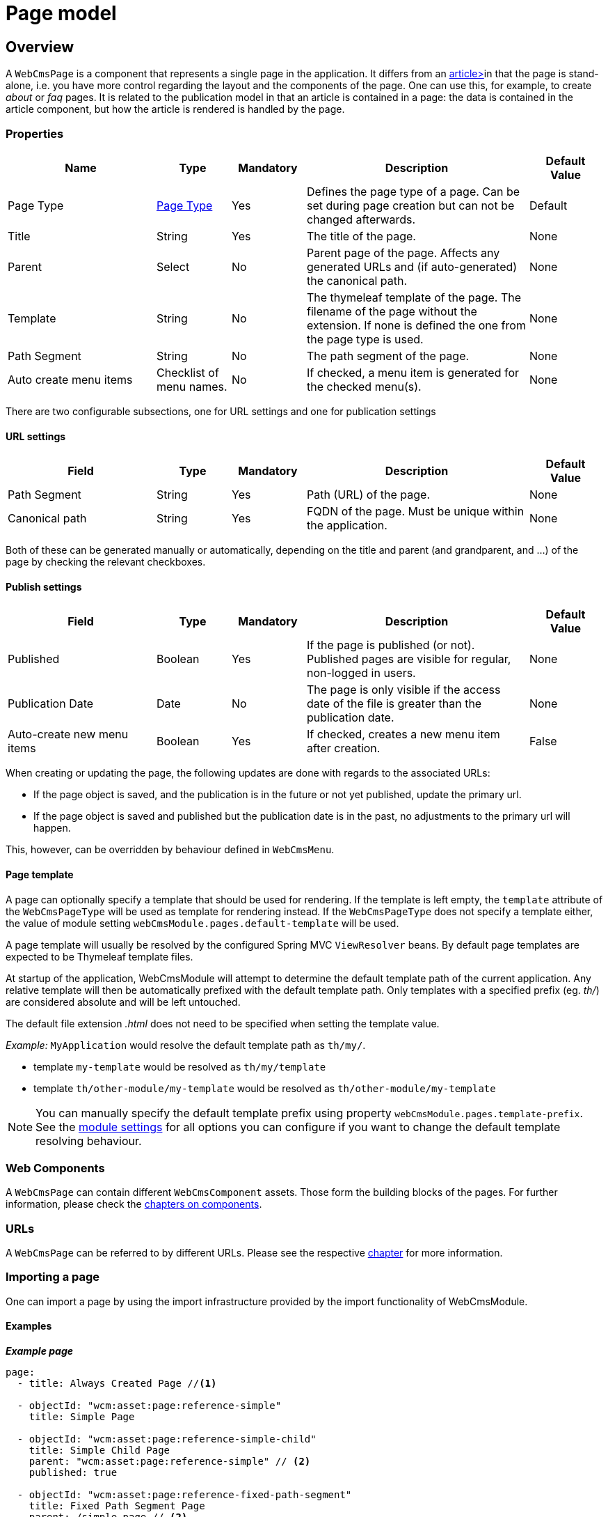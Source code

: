 = Page model

[#pages-web-cms-page-overview]
== Overview

A `WebCmsPage` is a component that represents a single page in the application.
It differs from an xref:domain-model/publication/index.adoc[article>]in that the page is stand-alone, i.e. you have more control regarding the layout and the components of the page.
One can use this, for example, to create _about_ or _faq_ pages.
It is related to the publication model in that an article is contained in a page: the data is contained in the article component, but how the article is rendered is handled by the page.

=== Properties

[options="header", cols="2,1,1,3,1"]
|================
|Name|Type|Mandatory|Description|Default Value
|Page Type|<<pages-web-cms-page-type-overview, Page Type>>|Yes|Defines the page type of a page. Can be set during page creation but can not be changed afterwards.|Default
|Title|String|Yes|The title of the page.|None
|Parent|Select|No|Parent page of the page. Affects any generated URLs and (if auto-generated) the canonical path.|None
|Template|String|No|The thymeleaf template of the page. The filename of the page without the extension. If none is defined the one from the page type is used.|None
|Path Segment|String|No|The path segment of the page.|None
|Auto create menu items|Checklist of menu names.|No|If checked, a menu item is generated for the checked menu(s).|None
|================

There are two configurable subsections, one for URL settings and one for publication settings

==== URL settings

[options="header", cols="2,1,1,3,1"]
|===
|Field|Type|Mandatory|Description|Default Value
|Path Segment|String|Yes|Path (URL) of the page.|None
|Canonical path|String|Yes|FQDN of the page. Must be unique within the application.|None
|===

Both of these can be generated manually or automatically, depending on the title and parent (and grandparent, and ...) of the page by checking the relevant checkboxes.

==== Publish settings

[options="header", cols="2,1,1,3,1"]
|===
|Field|Type|Mandatory|Description|Default Value
|Published|Boolean|Yes|If the page is published (or not). Published pages are visible for regular, non-logged in users.|None
|Publication Date|Date|No|The page is only visible if the access date of the file is greater than the publication date.|None
|Auto-create new menu items|Boolean|Yes|If checked, creates a new menu item after creation.|False
|===

When creating or updating the page, the following updates are done with regards to the associated URLs:

* If the page object is saved, and the publication is in the future or not yet published, update the primary url.
* If the page object is saved and published but the publication date is in the past, no adjustments to the primary url will happen.

This, however, can be overridden by behaviour defined in `WebCmsMenu`.

==== Page template
A page can optionally specify a template that should be used for rendering.
If the template is left empty, the `template` attribute of the `WebCmsPageType` will be used as template for rendering instead.
If the `WebCmsPageType` does not specify a template either, the value of module setting `webCmsModule.pages.default-template` will be used.

A page template will usually be resolved by the configured Spring MVC `ViewResolver` beans.
By default page templates are expected to be Thymeleaf template files.

At startup of the application, WebCmsModule will attempt to determine the default template path of the current application.
Any relative template will then be automatically prefixed with the default template path.
Only templates with a specified prefix (eg. _th/_) are considered absolute and will be left untouched.

The default file extension _.html_ does not need to be specified when setting the template value.

_Example:_
`MyApplication` would resolve the default template path as `th/my/`.

* template `my-template` would be resolved as `th/my/template`
* template `th/other-module/my-template` would be resolved as `th/other-module/my-template`

NOTE: You can manually specify the default template prefix using property `webCmsModule.pages.template-prefix`.
See the xref:configuration-properties.adoc[module settings] for all options you can configure if you want to change the default template resolving behaviour.

=== Web Components

A `WebCmsPage` can contain different `WebCmsComponent` assets.
Those form the building blocks of the pages.
For further information, please check the xref:components/index.adoc[chapters on components].

=== URLs

A `WebCmsPage` can be referred to by different URLs. Please see the respective <<WebCmsUrl-pages, chapter>> for more information.

[#importing]
=== Importing a page
One can import a page by using the import infrastructure provided by the import functionality of WebCmsModule.

==== Examples

*_Example page_*
[source,yaml,indent=0]
----
page:
  - title: Always Created Page //<1>

  - objectId: "wcm:asset:page:reference-simple"
    title: Simple Page

  - objectId: "wcm:asset:page:reference-simple-child"
    title: Simple Child Page
    parent: "wcm:asset:page:reference-simple" // <2>
    published: true

  - objectId: "wcm:asset:page:reference-fixed-path-segment"
    title: Fixed Path Segment Page
    parent: /simple-page // <2>
    pathSegment: fixed
    publicationDate: "2017-03-14"

  - objectId: "wcm:asset:page:reference-faq"
    title: Frequently Asked Questions
    pathSegment: faq
    wcm:menu-items: // <3>
      - menu: sideNav
      - menu: topNav
        title: FAQ
        path: /help/faq
        sortIndex: 10

----
<1> Sensible defaults are used. Only title is mandatory.
<2> One can refer to both the object id and the canonical path.
<3> You can use this notation to manipulate the associated menu items.

==== Properties

===== Page properties that can be imported
[options="header", cols="1,1,2"]
|================
|Property|On UI|Details
|title|Title|
|parent|Parent|Should be the canonical path or the objectId
|pathSegment|Path segment|
|pathSegmentGenerated|Generate path segment based on title|
|canonicalPath|Canonical Path|
|canonicalPathGenerated|Generate canonical path based on title|
|template|Template|
|pageType|Page type|Only supported during creation; if you do an update where the type has been changed an exception will be thrown.
|objectId|-|
|isPublished|Published|
|publicationDate|Publication Date|
|wcm:menu-items| link:../menu/chap-menu.adoc#WebCmsMenu-import[Menu manipulation]
|================

[[pages-web-cms-page-type-overview]]
== WebCmsPageType

A WebCmsPageType is used for assigning a certain type of page to a <<pages-web-cms-page-overview, WebCmsPage>>. The default page type is controlled via the `webCmsModule.pages.default-page-type` parameter in the configuration.

=== Properties

.Parameters
[options="header", cols="1,1,1,4,1"]
|===
|Field|Required|Type|Description|Default Value
|Name|Yes|String|The name of the page type. Displayed in the drop down list when creating a new page.|None
|Attributes|No|<<pages-web-cms-page-type-attributes, Attributes>>|The attributes affecting the behaviour when rendering/creating the page. Specified as key-value pairs.|None
|wcm:components|No|Components|The components that are automatically generated when creating a page that uses this page type.|None
|===

*_Attributes_* [[pages-web-cms-page-type-attributes]]
[options="header", cols="1,4"]
|===
|Attribute|Description
|contentTemplate|The name of the container component whose components should be cloned to every page of that type.
If omitted, a component called *contentTemplate* will be searched for.
|defaultTemplate|The thymeleaf page that is used if there has not been a page specified on the page itself.
|hasEndpoint|Whether or not an endpoint is defined for a page. If you disable this, the menu and URL functionality will be disabled on the front end.
|isPublishable|Whether or not the page can be published.
|===

=== Importing a page type

In the standard setup one can only manipulate the available page types via the import functionality. The default types are described further down. One can extrapolate any other needed page type from them.

==== Default page types
[source,yaml,indent=0]
----
types:
  page:
    default: // <1>
      name: Default
    template:
      name: Template
      attributes: // <2>
        hasEndpoint: false
        isPublishable: false
----
<1> The default page type. Notice that there are no attributes, so the default <<pages-web-cms-page-type-attributes, attributes>> specified are in effect for this type.
<2> <<pages-web-cms-page-type-attributes, Attributes>> are defined as simple key-value pairs.

Another, more complex example. This page contains multiple nested containers that themselves have child components.

==== Tabbed
[source,yaml,indent=0]
----
tabbed-page:
  name: Tabbed page
  attributes:
    template: th/cfr/tabbed-page
  wcm:components:
    content:
      componentType: container
      sortIndex: 1
      wcm:components:
        code:
          title: Code
          componentType: container
          wcm:components:
            introduction:
              title: introduction
              componentType: html
              sortIndex: 1 <2>
              content: | <1>
                <section>introduction</section>
            requirements:
              title: requirements
              componentType: html
              sortIndex: 2
              content: | <1>
                <section>requirements</section>
            browser-support:
              title: browser support
              componentType: html
              sortIndex: 3
              content: | <1>
                <section>browser support</section>
            further-reading:
              title: further reading
              componentType: html
              sortIndex: 4
              content: | <1>
                <section>further reading</section>
        documentation:
          title: Documentation
          componentType: html
          sortIndex: 2
        used-in:
          title: Used in
          componentType: html
          sortIndex: 3
----
<1> Pre-filled content. When a page is created using this template, this data will be filled in (but can be changed by the user).
<2> You need to manually set the sort order, or otherwise the default value (i.e. 0) will be filled in.

[[pages-page-web-model]]
== Web infrastructure

Any `WebCmsPage` will automatically create a `WebCmsAssetEndpoint` with generated URL values.

=== Default page controller model
When requesting a page endpoint a default model will be rendered:

* the template rendered will be determined by the `template` property or by the `WebCmsPageType` if no `template` is set on the page itself
* the components attached to the page will be available as *page* scope
* the following model attributes will be registered:
** _page_: `WebCmsPage` being rendered
** _asset_: `WebCmsPage` being rendered (alias for _page_)

The default page model is loaded by the `WebCmsPageModelLoader` bean.

=== Custom page mapping
You can create your own page handler by using `@WebCmsPageMapping` annotation.
The `@WebCmsPageMapping` annotation can be combined with other `@RequestMapping` annotations to create a specific match.

[source,java,indent=0]
[subs="verbatim,quotes,attributes"]
----
@WebCmsPageMapping(canonicalPath = "/my/page") // <1>
public void extendSpecificPageModel( WebCmsPage page, Model model ) {
    model.addAttribute( "extraData", ... );
}

@GetMapping // <2>
@WebCmsPageMapping(pageType = "static") // <2>
@IgnoreEndpointModel // <3>
public String renderStaticPage( WebCmsPage page, Model model ) {
    model.addAttribute( "page", page );
    return "th/my-app/static-page";
}
----

<1> Handler method that will be used for the single page with the unique canonicalPath _/my/page_.
 The default page model will still be loaded, this handler only adds a model attribute.
 This handler method could optionally return a view, but since it does not, the view being rendered is still determined by the default model.

<2> Handler method for a page of type _static_, provided the page is requested using the HTTP _GET_ method.

<3> The `@IgnoreEndpointModel` annotation suppresses the default page model from being loaded.
 The handler method should fully initialize the model required as well as return the view that should be rendered.
